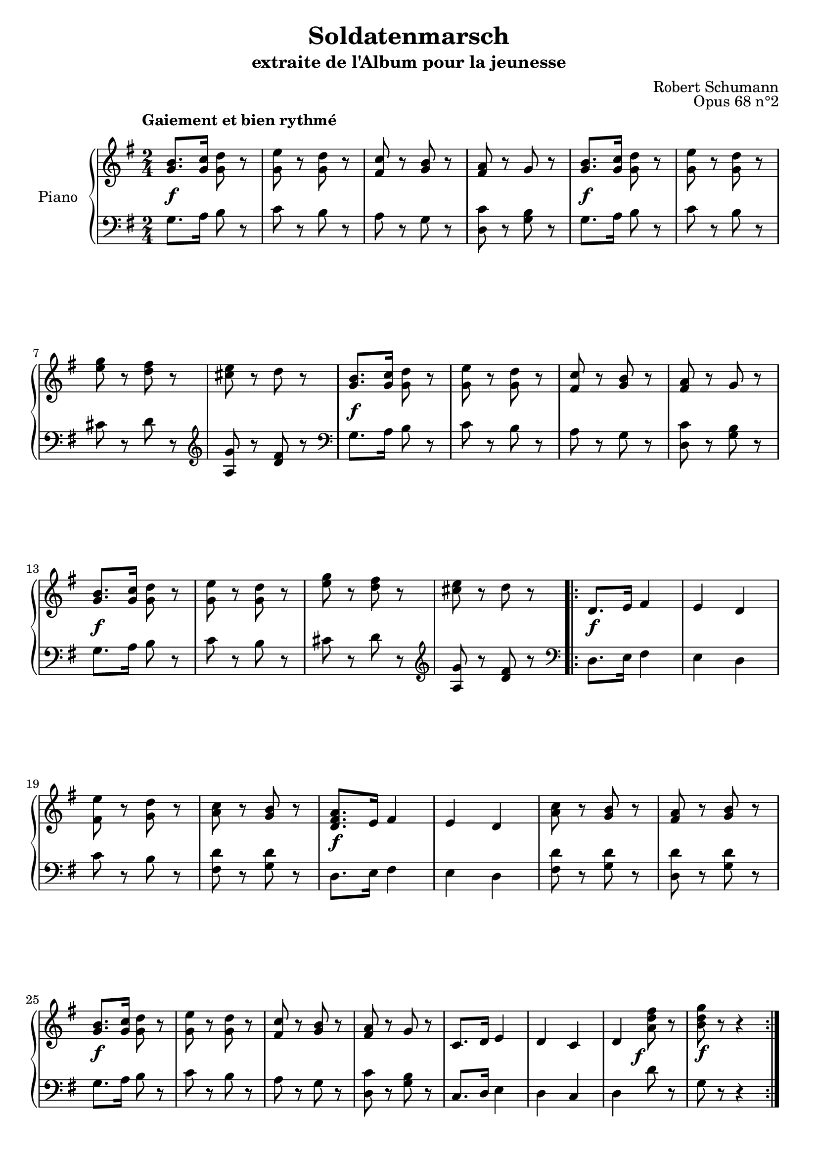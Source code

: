\version "2.17.12"

\header {
  title = "Soldatenmarsch"
  subtitle = "extraite de l'Album pour la jeunesse"
  composer = "Robert Schumann"
  opus = "Opus 68 n°2"
  % Supprimer le pied de page par défaut
  tagline = ##f
}

\layout {
  \context {
    \Score
    %\remove "Bar_number_engraver"
  }
}

global = {
  \key g \major
  \time 2/4
}

right = \relative c'' {
  \global
  % En avant la musique !
  \clef treble
  %\partial 4
\override Score.MetronomeMark.padding = #3

  \tempo "Gaiement et bien rythmé"
  <g b>8.
  %^\markup { \bold "Gaiement et bien rythmé" } 
  <g c>16 <g d'>8 r |
  <g e'> r <g d'> r |
  <fis c'> r <g b> r |
  <fis a> r g r |
  <g b>8. <g c>16 <g d'>8 r |
  <g e'> r <g d'> r |
  \break %mes7
  <e' g> r <d fis> r |
  <cis e> r d r |
  <g, b>8. <g c>16 <g d'>8 r |
  <g e'> r <g d'> r |
  <fis c'> r <g b> r |
  <fis a> r g r |
  \break %mes13
  <g b>8. <g c>16 <g d'>8 r |
  <g e'> r <g d'> r |
  <e' g> r <d fis> r |
  <cis e> r d r |
  \repeat volta 2 {
    d,8. e16 fis4 |
    e d |
    \break %mes19
    <fis e'>8 r <g d'> r |
    <a c> r <g b> r |
    <d fis a>8. e16 fis4 |
    e d |
    <a' c>8 r <g b> r |
    <fis a> r <g b> r |
    \break %mes25
    <g b>8. <g c>16 <g d'>8 r |
    <g e'> r <g d'> r |
    <fis c'> r <g b> r |
    <fis a> r g r |
    c,8. d16 e4 |
    d c |
    d <a' d fis>8 r |
    <b d g> r r4 \bar ":|."
  }
}

left = \relative c' {
  \global
  % En avant la musique !

  %\partial 4
  
  g8. a16 b8 r
  c r b r
  a r g r
  <d c'> r <g b> r
  g8. a16 b8 r
  c r b r
  cis r d r
  \clef treble
  <a g'> r <d fis> r
  \clef bass
  g,8. a16 b8 r
  c r b r
  a r g r
  <d c'> r <g b> r
  g8. a16 b8 r
  c r b r
  cis r d r
  \clef treble
  <a g'> r <d fis> r
  \clef bass
  \repeat volta 2 {
    d,8. e16 fis4
    e d
    c'8 r b r
    <fis d'> r <g d'> r
    d8. e16 fis4
    e d
    <fis d'>8 r <g d'> r
    <d d'> r <g d'> r
    g8. a16 b8 r
    c r b r
    a r g r
    <d c'> r <g b> r
    c,8. d16 e4
    d c
    d d'8 r
    g, r r4
  }
}

dynamics = {
  s2\f
  s2*3
  s2\f
  s2*3
  s2\f
  s2*3
  s2\f
  s2*3
  %\once \override DynamicText.extra-offset = #'(0 . 2.1)
  s2\f
  s2*3
  s2\f
  s2*3
  s2\f
  s2*5
  s4 
  \once \override DynamicText.extra-offset = #'(-2.0 . -0.5) 
  s4\f
  s2\f 
}

\score {
  \new PianoStaff \with {
    instrumentName = "Piano"
  } <<
    \new Staff = "right" \with {
      midiInstrument = "acoustic grand"
    } \right
    \new Dynamics \dynamics
    \new Staff = "left" \with {
      midiInstrument = "acoustic grand"
    } { \clef bass \left }
  >>
  \layout { }
  \midi {
    \context {
      \Score
      tempoWholesPerMinute = #(ly:make-moment 100 4)
    }
  }
}
\paper {
  ragged-last-bottom =##f
}
